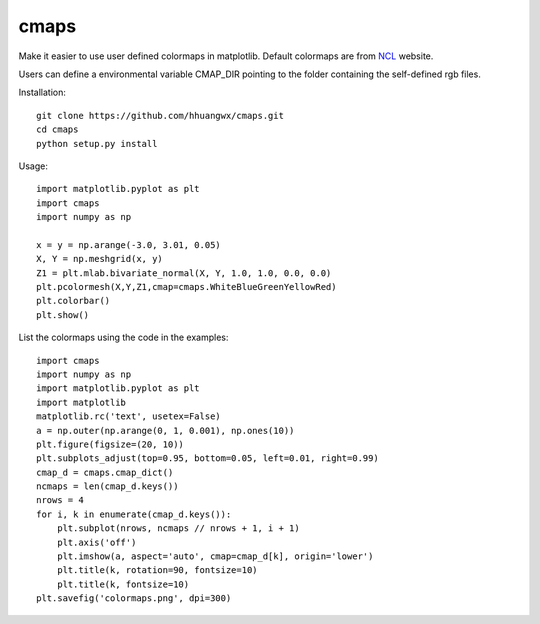 cmaps
=========

Make it easier to use user defined colormaps in matplotlib. Default colormaps are from NCL_ website.

.. _NCL: http://www.ncl.ucar.edu/Document/Graphics/color_table_gallery.shtml

.. image:: examples/colormaps.png


Users can define a environmental variable CMAP_DIR pointing to the folder containing the self-defined rgb files.

Installation::

    git clone https://github.com/hhuangwx/cmaps.git
    cd cmaps
    python setup.py install


Usage::

    import matplotlib.pyplot as plt
    import cmaps
    import numpy as np

    x = y = np.arange(-3.0, 3.01, 0.05)
    X, Y = np.meshgrid(x, y)
    Z1 = plt.mlab.bivariate_normal(X, Y, 1.0, 1.0, 0.0, 0.0)
    plt.pcolormesh(X,Y,Z1,cmap=cmaps.WhiteBlueGreenYellowRed)
    plt.colorbar()
    plt.show()

List the colormaps using the code in the examples::

    import cmaps
    import numpy as np
    import matplotlib.pyplot as plt
    import matplotlib
    matplotlib.rc('text', usetex=False)
    a = np.outer(np.arange(0, 1, 0.001), np.ones(10))
    plt.figure(figsize=(20, 10))
    plt.subplots_adjust(top=0.95, bottom=0.05, left=0.01, right=0.99)
    cmap_d = cmaps.cmap_dict()
    ncmaps = len(cmap_d.keys())
    nrows = 4
    for i, k in enumerate(cmap_d.keys()):
        plt.subplot(nrows, ncmaps // nrows + 1, i + 1)
        plt.axis('off')
        plt.imshow(a, aspect='auto', cmap=cmap_d[k], origin='lower')
        plt.title(k, rotation=90, fontsize=10)
        plt.title(k, fontsize=10)
    plt.savefig('colormaps.png', dpi=300)
